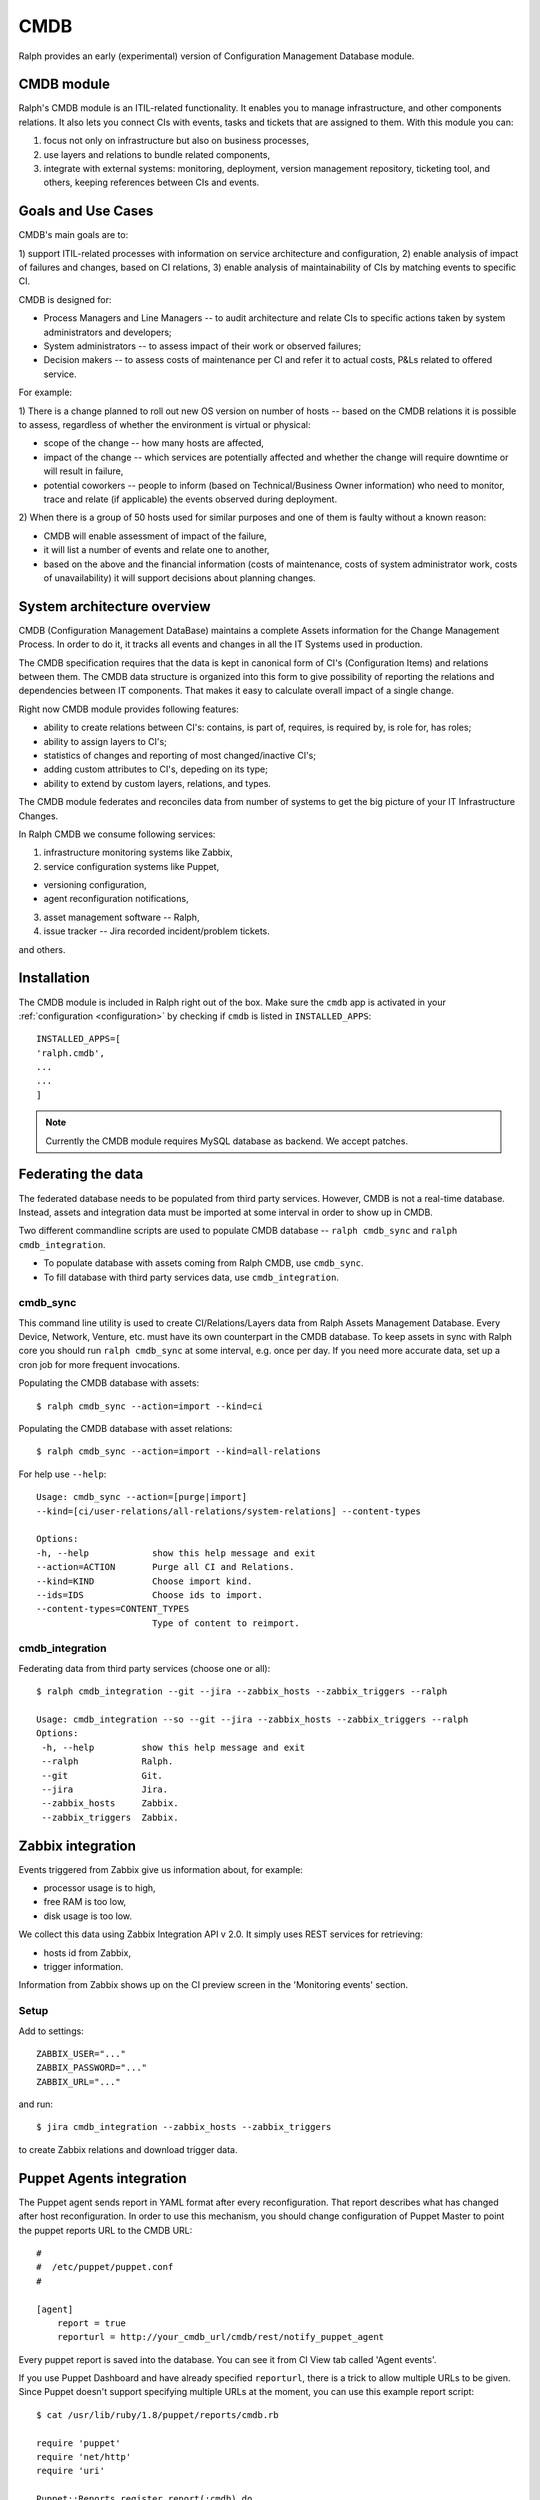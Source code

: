 .. _cmdb:

CMDB
====

Ralph provides an early (experimental) version of Configuration Management
Database module. 

CMDB module
-----------

Ralph's CMDB module is an ITIL-related functionality.  It enables you to
manage infrastructure, and other components relations. It also lets you connect 
CIs with events, tasks and tickets that are assigned to them. With this module
you can:

1) focus not only on infrastructure but also on business processes,
2) use layers and relations to bundle related components,
3) integrate with external systems: monitoring, deployment, version management 
   repository, ticketing tool, and others, keeping references between CIs and 
   events.

Goals and Use Cases
-------------------

CMDB's main goals are to:

1) support ITIL-related processes with information on service architecture and
configuration,
2) enable analysis of impact of failures and changes, based on CI relations,
3) enable analysis of maintainability of CIs by matching events to specific CI.

CMDB is designed for:

* Process Managers and Line Managers -- to audit architecture and relate CIs 
  to specific actions taken by system administrators and developers;
* System administrators -- to assess impact of their work or observed failures;
* Decision makers -- to assess costs of maintenance per CI and refer it to 
  actual costs, P&Ls related to offered service.
  
For example:

1) There is a change planned to roll out new OS version on number of hosts --
based on the CMDB relations it is possible to assess, regardless of whether
the environment is virtual or physical:

* scope of the change -- how many hosts are affected,
* impact of the change -- which services are potentially affected and whether 
  the change will require downtime or will result in failure,
* potential coworkers -- people to inform (based on Technical/Business 
  Owner information) who need to monitor, trace and relate (if applicable) 
  the events observed during deployment.

2) When there is a group of 50 hosts used for similar purposes and one of them
is faulty without a known reason:

* CMDB will enable assessment of impact of the failure,
* it will list a number of events and relate one to another,
* based on the above and the financial information (costs of maintenance,
  costs of system administrator work, costs of unavailability) it will
  support decisions about planning changes.



System architecture overview
----------------------------

CMDB (Configuration Management DataBase) maintains a complete Assets
information for the Change Management Process. In order to do it, it
tracks all events and changes in all the IT Systems used in production. 

The CMDB specification requires that the data is kept in canonical form of CI's
(Configuration Items) and relations between them.  The CMDB data structure is
organized into this form to give possibility of reporting the relations and
dependencies between IT components.  That makes it easy to calculate overall
impact of a single change.

Right now CMDB module provides following features:

* ability to create relations between CI's: contains, is part of, requires, is
  required by, is role for, has roles;
* ability to assign layers to CI's;
* statistics of changes and reporting of most changed/inactive CI's;
* adding custom attributes to CI's, depeding on its type;
* ability to extend by custom layers, relations, and types.

The CMDB module federates and reconciles data from number of systems to get the
big picture of your IT Infrastructure Changes.  

In Ralph CMDB we consume following services:

1) infrastructure monitoring systems like Zabbix,
2) service configuration systems like Puppet,

- versioning configuration,
- agent reconfiguration notifications,

3) asset management software -- Ralph,
4) issue tracker -- Jira recorded incident/problem tickets.

and others.

Installation
------------

The CMDB module is included in Ralph right out of the box.  Make sure the
``cmdb`` app is activated in your :ref:`configuration <configuration>` by
checking if ``cmdb`` is listed in ``INSTALLED_APPS``::

    INSTALLED_APPS=[
    'ralph.cmdb',
    ...
    ...
    ]

.. note::  

    Currently the CMDB module requires MySQL database as backend. We accept
    patches.


Federating the data
-------------------

The federated database needs to be populated from third party services.
However, CMDB is not a real-time database. Instead, assets and integration data
must be imported at some interval in order to show up in CMDB. 

Two different commandline scripts are used to populate CMDB database -- 
``ralph cmdb_sync`` and ``ralph cmdb_integration``.

* To populate database with assets coming from Ralph CMDB, use ``cmdb_sync``.
* To fill database with third party services data, use ``cmdb_integration``.


cmdb_sync 
~~~~~~~~~

This command line utility is used to create CI/Relations/Layers data from Ralph
Assets Management Database.  Every Device, Network, Venture, etc. must have its
own counterpart in the CMDB database.  To keep assets in sync with Ralph core
you should run ``ralph cmdb_sync`` at some interval, e.g. once per day.  If you need
more accurate data, set up a cron job for more frequent invocations.

Populating the CMDB database with assets::

    $ ralph cmdb_sync --action=import --kind=ci

Populating the CMDB database with asset relations::

    $ ralph cmdb_sync --action=import --kind=all-relations

For help use ``--help``::
 
   Usage: cmdb_sync --action=[purge|import] 
   --kind=[ci/user-relations/all-relations/system-relations] --content-types

   Options:
   -h, --help            show this help message and exit
   --action=ACTION       Purge all CI and Relations.
   --kind=KIND           Choose import kind.
   --ids=IDS             Choose ids to import.
   --content-types=CONTENT_TYPES
                         Type of content to reimport.

cmdb_integration
~~~~~~~~~~~~~~~~

Federating data from third party services (choose one or all)::

    $ ralph cmdb_integration --git --jira --zabbix_hosts --zabbix_triggers --ralph 

    Usage: cmdb_integration --so --git --jira --zabbix_hosts --zabbix_triggers --ralph
    Options:
     -h, --help         show this help message and exit
     --ralph            Ralph.
     --git              Git.
     --jira             Jira.
     --zabbix_hosts     Zabbix.
     --zabbix_triggers  Zabbix.


Zabbix integration
------------------
Events triggered from Zabbix give us information about, for example:

- processor usage is to high,
- free RAM is too low,
- disk usage is too low.

We collect this data using Zabbix Integration API v 2.0. 
It simply uses REST services for retrieving:

- hosts id from Zabbix,
- trigger information.

Information from Zabbix shows up on the CI preview screen in the 'Monitoring
events' section.

Setup
~~~~~
Add to settings::

    ZABBIX_USER="..."
    ZABBIX_PASSWORD="..."
    ZABBIX_URL="..."

and run::

    $ jira cmdb_integration --zabbix_hosts --zabbix_triggers 

to create Zabbix relations and download trigger data.


Puppet Agents integration
-------------------------

The Puppet agent sends report in YAML format after every reconfiguration.  That
report describes what has changed after host reconfiguration.  In order to use
this mechanism, you should change configuration of Puppet Master to point
the puppet reports URL to the CMDB URL::

    #
    #  /etc/puppet/puppet.conf
    #

    [agent]
        report = true
        reporturl = http://your_cmdb_url/cmdb/rest/notify_puppet_agent

Every puppet report is saved into the database. You can see it from CI View tab
called 'Agent events'. 

If you use Puppet Dashboard and have already specified ``reporturl``, there is
a trick to allow multiple URLs to be given.  Since Puppet doesn't support
specifying multiple URLs at the moment, you can use this example report script::

    $ cat /usr/lib/ruby/1.8/puppet/reports/cmdb.rb 

    require 'puppet'
    require 'net/http'
    require 'uri'

    Puppet::Reports.register_report(:cmdb) do

      desc <<-DESC
      CMDB Report example
      DESC

      def process
        url = URI.parse("(your_ralph_url)/cmdb/rest/notify_puppet_agent/")
        req = Net::HTTP::Post.new(url.path)
        req.body = self.to_yaml
        req.content_type = "application/x-yaml"
        Net::HTTP.new(url.host, url.port).start {|http|
          http.request(req)
        }
      end
    end


Jira Integration
----------------

You can show Jira issues relating to the given CI by using Jira integration
mechanism. 

Setup
~~~~~
Set options::

    JIRA_USER="jira_user"
    JIRA_PASSWORD="jira_pass"
    JIRA_URL="http://jiraurl" # main url, without trailing slashes
    JIRA_CI_CUSTOM_FIELD_NAME="customfield_number"

where ``JIRA_CI_CUSTOM_FIELD_NAME`` is name of custom ``ci`` field added to
Jira, which contains CI UID key. 

Then run (or add a cron job)::

    $ ralph cmdb_integration --jira

to download all Problems/Incidents from remote Jira server into the CMDB
database.


Fisheye Integration
-------------------

You can track changes in Puppet configurations stored in Fisheye/GIT/SVN/
repository by running::

    $ ralph cmdb_integration --git


API
----

Available Resources
~~~~~~~~~~~~~~~~~~~

+---------------------+---------------------------------------------+
|  Resource           |      Description                            |
+=====================+=============================================+
| businessline        | returns a list of CI's whose                |
|                     | type is a service                           |
+---------------------+---------------------------------------------+
| ci                  | returns a list of CI                        |
+---------------------+---------------------------------------------+
| cichange            | returns a list of change on CI              |
+---------------------+---------------------------------------------+
| cichangecmdbhistory | returns a list of changeshistory on CI      |
+---------------------+---------------------------------------------+
| cilayers            | returns a list of all available layers CI's |
+---------------------+---------------------------------------------+
| cirelation          | returns relationships between CI's          |
+---------------------+---------------------------------------------+
| citypes             | returns a list of all available types CI's  |
+---------------------+---------------------------------------------+
| service             | returns a list of CI's whose                |
|                     | type is a service                           |
+---------------------+---------------------------------------------+



**BUSINESSLINE**

- link ::

    http://localhost:8000/api/v0.9/businessline/

- example data ::

    {
       "meta":{
          "limit":1,
          "next":"/api/v0.9/businessline/?username=username&limit=2&format=json&api_key=api_key",
          "offset":0,
          "previous":null,
          "total_count":10
       },
       "objects":[
          {
             "added_manually":false,
             "barcode":null,
             "business_service":false,
             "cache_version":0,
             "created":"2012-08-20T16:02:14",
             "id":"777",
             "modified":"2012-08-20T16:02:14",
             "name":"Financial services",
             "object_id":1,
             "pci_scope":false,
             "resource_uri":"/api/v0.9/businessline/777/",
             "state":2,
             "status":2,
             "technical_service":true,
             "uid":"bl-1",
             "zabbix_id":null
          }
       ]
    }

**CI:**

- link ::

    http://localhost:8000/api/v0.9/ci/

- example data ::

    {
       "meta":{
          "limit":1,
          "next":"/api/v0.9/ci/?username=username&limit=2&format=json&api_key=api_key",
          "offset":0,
          "previous":null,
          "total_count":123
       },
       "objects":[
          {
             "added_manually":false,
             "barcode":"778866",
             "business_service":false,
             "bussiness_owner":[

             ],
             "cache_version":0,
             "created":"2012-08-20T16:02:14",
             "id":"1",
             "layers":[
                {
                   "id":5,
                   "name":"Hardware"
                }
             ],
             "modified":"2012-08-20T16:02:14",
             "name":"local.dc",
             "object_id":24403,
             "pci_scope":false,
             "resource_uri":"/api/v0.9/ci/1/",
             "state":2,
             "status":2,
             "technical_owner":[

             ],
             "technical_service":true,
             "type":{
                "id":2,
                "name":"Device"
             },
             "uid":"dd-123",
             "zabbix_id":null
          }
       ]
    }

**CICHANGE:**

- link ::

    http://localhost:8000/api/v0.9/cichange/

- example data ::

    {
       "meta":{
          "limit":1,
          "next":"/api/v0.9/cichange/?username=username&limit=2&format=json&api_key=api_key",
          "offset":0,
          "previous":null,
          "total_count":665
       },
       "objects":[
          {
             "cache_version":0,
             "created":"2012-08-20T16:05:43",
             "external_key":"",
             "id":"123",
             "message":"",
             "modified":"2012-08-20T16:05:45",
             "object_id":2,
             "priority":3,
             "registration_type":4,
             "resource_uri":"/api/v0.9/cichange/123/",
             "time":"2012-08-02T09:59:08",
             "type":2
          }
       ]
    }

**CICHANGECMDBHISTORY:**

- link ::

    http://localhost:8000/api/v0.9/cichangecmdbhistory/

- example data ::

    {
       "meta":{
          "limit":1,
          "next":"/api/v0.9/cichangecmdbhistory/?username=username&limit=2&format=json&api_key=api_key",
          "offset":0,
          "previous":null,
          "total_count":123
       },
       "objects":[
          {
             "cache_version":1,
             "ci":"/api/v0.9/ci/5/",
             "comment":"Record updated.",
             "created":"2012-09-22T03:04:48",
             "field_name":"parent",
             "id":"2",
             "modified":"2012-09-22T03:04:48",
             "new_value":"Rack 666 (Device)",
             "old_value":"None",
             "resource_uri":"/api/v0.9/cichangecmdbhistory/2/",
             "time":"2012-09-22T03:04:48"
          }
       ]
    }

**CILAYERS:**

- link ::

    http://localhost:8000/api/v0.9/cilayers/

- example data ::

    {
       "meta":{
          "limit":1,
          "next":"/api/v0.9/cilayers/?username=username&limit=2&format=json&api_key=api_key",
          "offset":0,
          "previous":null,
          "total_count":8
       },
       "objects":[
          {
             "id":"1",
             "name":"Applications",
             "resource_uri":"/api/v0.9/cilayers/1/"
          }
       ]
    }

**CIRELATIONS:**

- link ::

    http://localhost:8000/api/v0.9/cirelations/

- example data ::

    {
       "meta":{
          "limit":1,
          "next":"/api/v0.9/cirelations/?username=username&limit=2&format=json&api_key=api_key",
          "offset":0,
          "previous":null,
          "total_count":3568
       },
       "objects":[
          {
             "cache_version":0,
             "child":4436,
             "created":"2012-08-20T16:05:42",
             "id":"4444",
             "modified":"2012-08-20T16:05:42",
             "parent":556699,
             "readonly":true,
             "resource_uri":"/api/v0.9/cirelation/4444/",
             "type":2
          }
       ]
    }

**CITYPES:**

- link ::

    http://localhost:8000/api/v0.9/citypes/

- example data ::

    {
       "meta":{
          "limit":1,
          "next":"/api/v0.9/citypes/?username=username&limit=2&format=json&api_key=api_key",
          "offset":0,
          "previous":null,
          "total_count":10
       },
       "objects":[
          {
             "id":"1",
             "name":"Application",
             "resource_uri":"/api/v0.9/citypes/1/"
          }
       ]
    }

**SERVICE:**

- link ::

    http://localhost:8000/api/v0.9/service/

- example data ::

    {
       "meta":{
          "limit":1,
          "next":"/api/v0.9/service/",
          "offset":0,
          "previous":null,
          "total_count":141
       },
       "objects":[
          {
             "added_manually":false,
             "barcode":null,
             "business_line":"Financial services",
             "business_person":"Ralph Kovalsky",
             "business_person_mail":"",
             "business_service":false,
             "cache_version":0,
             "created":"2012-08-20T16:02:14",
             "external_key":"XNX-666",
             "id":"10973",
             "it_person":"John Ron",
             "it_person_mail":"john.r@ralph.local",
             "location":"PL",
             "modified":"2012-08-20T16:02:14",
             "name":"allegro.pl",
             "object_id":1,
             "pci_scope":false,
             "resource_uri":"/api/v0.9/service/10973/",
             "state":"Active",
             "status":2,
             "technical_service":true,
             "uid":"bs-1",
             "zabbix_id":null
          }
       ]
    }

Ability to filter the resource CI
~~~~~~~~~~~~~~~~~~~~~~~~~~~~~~~~~

Availability methods:

- startswith
    - fields ``name, barcode``
- exact
    - fields ``name, barcode, bussiness_owners, layers, pci_scope, type, technical_owners``

Example usage:

- startswith ::

    http://localhost:/api/v0.9/ci/?field_name__startswith=phrase&username=your_username&api_key=your_api_key&format=json

- exact ::

    http://localhost:/api/v0.9/ci/?field_name=phrase&username=your_username&api_key=your_api_key&format=json


Future Releases
---------------

There are following features planned for future releases:

1) autodection of Applications and Databases used on hosts,
2) reports/dashboards for Management use,
3) visualization of CMDB data,
4) integration with more systems, including security testing.

